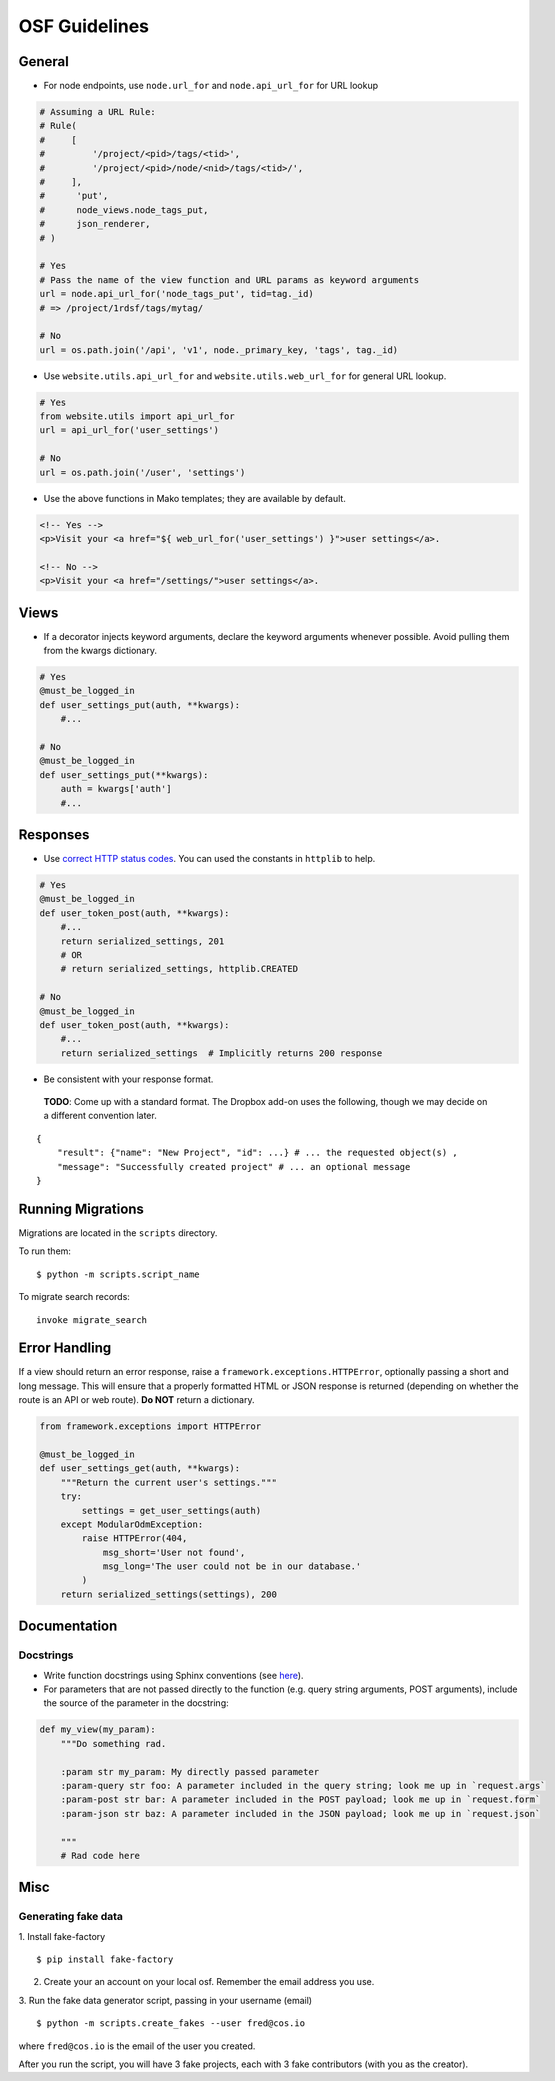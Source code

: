 OSF Guidelines
==============

General
*******

- For node endpoints, use ``node.url_for`` and ``node.api_url_for`` for URL lookup

.. code-block:: python

    # Assuming a URL Rule:
    # Rule(
    #     [
    #         '/project/<pid>/tags/<tid>',
    #         '/project/<pid>/node/<nid>/tags/<tid>/',
    #     ],
    #      'put',
    #      node_views.node_tags_put,
    #      json_renderer,
    # )

    # Yes
    # Pass the name of the view function and URL params as keyword arguments
    url = node.api_url_for('node_tags_put', tid=tag._id)
    # => /project/1rdsf/tags/mytag/

    # No
    url = os.path.join('/api', 'v1', node._primary_key, 'tags', tag._id)

- Use ``website.utils.api_url_for`` and ``website.utils.web_url_for`` for general URL lookup.

.. code-block:: python

    # Yes
    from website.utils import api_url_for
    url = api_url_for('user_settings')

    # No
    url = os.path.join('/user', 'settings')

- Use the above functions in Mako templates; they are available by default.

.. code-block:: html+mako

    <!-- Yes -->
    <p>Visit your <a href="${ web_url_for('user_settings') }">user settings</a>.

    <!-- No -->
    <p>Visit your <a href="/settings/">user settings</a>.

Views
*****

- If a decorator injects keyword arguments, declare the keyword arguments whenever possible. Avoid pulling them from the kwargs dictionary.

.. code-block:: python

    # Yes
    @must_be_logged_in
    def user_settings_put(auth, **kwargs):
        #...

    # No
    @must_be_logged_in
    def user_settings_put(**kwargs):
        auth = kwargs['auth']
        #...


Responses
*********

- Use `correct HTTP status codes <http://www.restapitutorial.com/httpstatuscodes.html>`_. You can used the constants in ``httplib`` to help.

.. code-block:: python

    # Yes
    @must_be_logged_in
    def user_token_post(auth, **kwargs):
        #...
        return serialized_settings, 201
        # OR
        # return serialized_settings, httplib.CREATED

    # No
    @must_be_logged_in
    def user_token_post(auth, **kwargs):
        #...
        return serialized_settings  # Implicitly returns 200 response

- Be consistent with your response format.

 **TODO**: Come up with a standard format. The Dropbox add-on uses the following, though we may decide on a different convention later.

::

    {
        "result": {"name": "New Project", "id": ...} # ... the requested object(s) ,
        "message": "Successfully created project" # ... an optional message
    }

Running Migrations
******************

Migrations are located in the ``scripts`` directory.

To run them: ::

    $ python -m scripts.script_name

To migrate search records:

::

    invoke migrate_search

Error Handling
**************

If a view should return an error response, raise a ``framework.exceptions.HTTPError``, optionally passing a short and long message. This will ensure that a properly formatted HTML or JSON response is returned (depending on whether the route is an API or web route). **Do NOT** return a dictionary.

.. code-block:: python

    from framework.exceptions import HTTPError

    @must_be_logged_in
    def user_settings_get(auth, **kwargs):
        """Return the current user's settings."""
        try:
            settings = get_user_settings(auth)
        except ModularOdmException:
            raise HTTPError(404,
                msg_short='User not found',
                msg_long='The user could not be in our database.'
            )
        return serialized_settings(settings), 200

Documentation
*************

Docstrings
----------

- Write function docstrings using Sphinx conventions (see `here <https://pythonhosted.org/an_example_pypi_project/sphinx.html#function-definitions>`_).
- For parameters that are not passed directly to the function (e.g. query string arguments, POST arguments), include the source of the parameter in the docstring:

.. code-block:: python

    def my_view(my_param):
        """Do something rad.

        :param str my_param: My directly passed parameter
        :param-query str foo: A parameter included in the query string; look me up in `request.args`
        :param-post str bar: A parameter included in the POST payload; look me up in `request.form`
        :param-json str baz: A parameter included in the JSON payload; look me up in `request.json`

        """
        # Rad code here


Misc
****

Generating fake data
--------------------

1. Install fake-factory
::

    $ pip install fake-factory


2. Create your an account on your local osf. Remember the email address you use.

3. Run the fake data generator script, passing in your username (email)
::

    $ python -m scripts.create_fakes --user fred@cos.io


where ``fred@cos.io`` is the email of the user you created.

After you run the script, you will have 3 fake projects, each with 3 fake contributors (with you as the creator).
